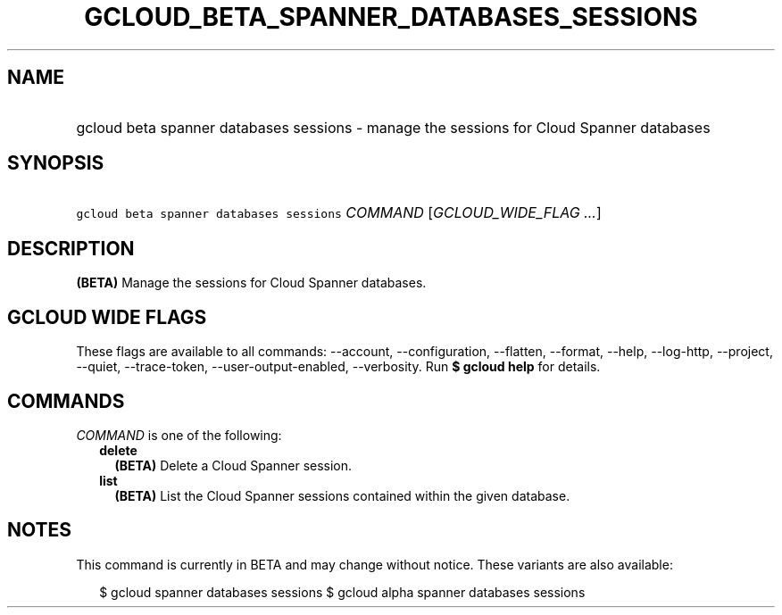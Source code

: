 
.TH "GCLOUD_BETA_SPANNER_DATABASES_SESSIONS" 1



.SH "NAME"
.HP
gcloud beta spanner databases sessions \- manage the sessions for Cloud Spanner databases



.SH "SYNOPSIS"
.HP
\f5gcloud beta spanner databases sessions\fR \fICOMMAND\fR [\fIGCLOUD_WIDE_FLAG\ ...\fR]



.SH "DESCRIPTION"

\fB(BETA)\fR Manage the sessions for Cloud Spanner databases.



.SH "GCLOUD WIDE FLAGS"

These flags are available to all commands: \-\-account, \-\-configuration,
\-\-flatten, \-\-format, \-\-help, \-\-log\-http, \-\-project, \-\-quiet,
\-\-trace\-token, \-\-user\-output\-enabled, \-\-verbosity. Run \fB$ gcloud
help\fR for details.



.SH "COMMANDS"

\f5\fICOMMAND\fR\fR is one of the following:

.RS 2m
.TP 2m
\fBdelete\fR
\fB(BETA)\fR Delete a Cloud Spanner session.

.TP 2m
\fBlist\fR
\fB(BETA)\fR List the Cloud Spanner sessions contained within the given
database.


.RE
.sp

.SH "NOTES"

This command is currently in BETA and may change without notice. These variants
are also available:

.RS 2m
$ gcloud spanner databases sessions
$ gcloud alpha spanner databases sessions
.RE

